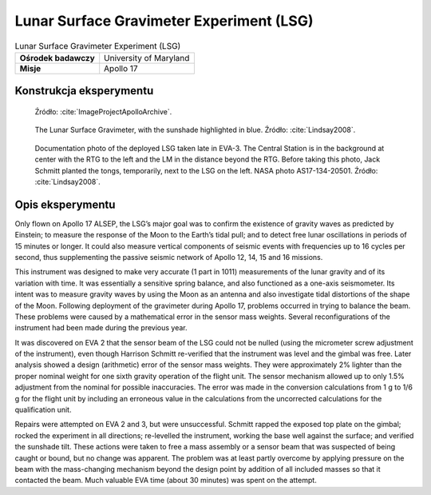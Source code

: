 *****************************************
Lunar Surface Gravimeter Experiment (LSG)
*****************************************


.. csv-table:: Lunar Surface Gravimeter Experiment (LSG)
    :stub-columns: 1

    "Ośrodek badawczy", "University of Maryland"
    "Misje", "Apollo 17"


Konstrukcja eksperymentu
========================
.. figure:: img/alsep-LSG-diagram.gif
    :name: figure-alsep-LSG-diagram

    Źródło: :cite:`ImageProjectApolloArchive`.

.. figure:: img/alsep-LSG-color.jpg
    :name: figure-alsep-LSG-color

    The Lunar Surface Gravimeter, with the sunshade highlighted in blue. Źródło: :cite:`Lindsay2008`.

.. figure:: img/alsep-LSG-photo.jpg
    :name: figure-alsep-LSG-photo

    Documentation photo of the deployed LSG taken late in EVA-3. The Central Station is in the background at center with the RTG to the left and the LM in the distance beyond the RTG. Before taking this photo, Jack Schmitt planted the tongs, temporarily, next to the LSG on the left. NASA photo AS17-134-20501. Źródło: :cite:`Lindsay2008`.


Opis eksperymentu
=================
Only flown on Apollo 17 ALSEP, the LSG’s major goal was to confirm the existence of gravity waves as predicted by Einstein; to measure the response of the Moon to the Earth’s tidal pull; and to detect free lunar oscillations in periods of 15 minutes or longer. It could also measure vertical components of seismic events with frequencies up to 16 cycles per second, thus supplementing the passive seismic network of Apollo 12, 14, 15 and 16 missions.

This instrument was designed to make very accurate (1 part in 1011) measurements of the lunar gravity and of its variation with time. It was essentially a sensitive spring balance, and also functioned as a one-axis seismometer. Its intent was to measure gravity waves by using the Moon as an antenna and also investigate tidal distortions of the shape of the Moon. Following deployment of the gravimeter during Apollo 17, problems occurred in trying to balance the beam. These problems were caused by a mathematical error in the sensor mass weights. Several reconfigurations of the instrument had been made during the previous year.

It was discovered on EVA 2 that the sensor beam of the LSG could not be nulled (using the micrometer screw adjustment of the instrument), even though Harrison Schmitt re-verified that the instrument was level and the gimbal was free. Later analysis showed a design (arithmetic) error of the sensor mass weights. They were approximately 2% lighter than the proper nominal weight for one sixth gravity operation of the flight unit. The sensor mechanism allowed up to only 1.5% adjustment from the nominal for possible inaccuracies. The error was made in the conversion calculations from 1 g to 1/6 g for the flight unit by including an erroneous value in the calculations from the uncorrected calculations for the qualification unit.

Repairs were attempted on EVA 2 and 3, but were unsuccessful. Schmitt rapped the exposed top plate on the gimbal; rocked the experiment in all directions; re-levelled the instrument, working the base well against the surface; and verified the sunshade tilt. These actions were taken to free a mass assembly or a sensor beam that was suspected of being caught or bound, but no change was apparent. The problem was at least partly overcome by applying pressure on the beam with the mass-changing mechanism beyond the design point by addition of all included masses so that it contacted the beam. Much valuable EVA time (about 30 minutes) was spent on the attempt.
